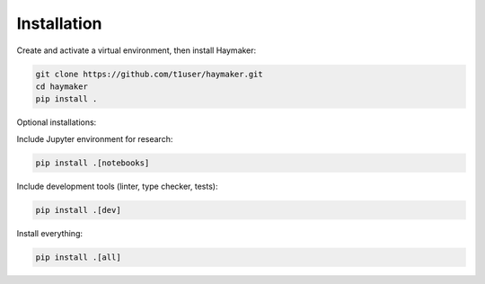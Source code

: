 ************
Installation
************

Create and activate a virtual environment, then install Haymaker:

.. code-block:: bash

    git clone https://github.com/t1user/haymaker.git
    cd haymaker
    pip install .

Optional installations:

Include Jupyter environment for research:

.. code-block:: bash

    pip install .[notebooks]

Include development tools (linter, type checker, tests):

.. code-block:: bash

    pip install .[dev]

Install everything:

.. code-block:: bash

    pip install .[all]


